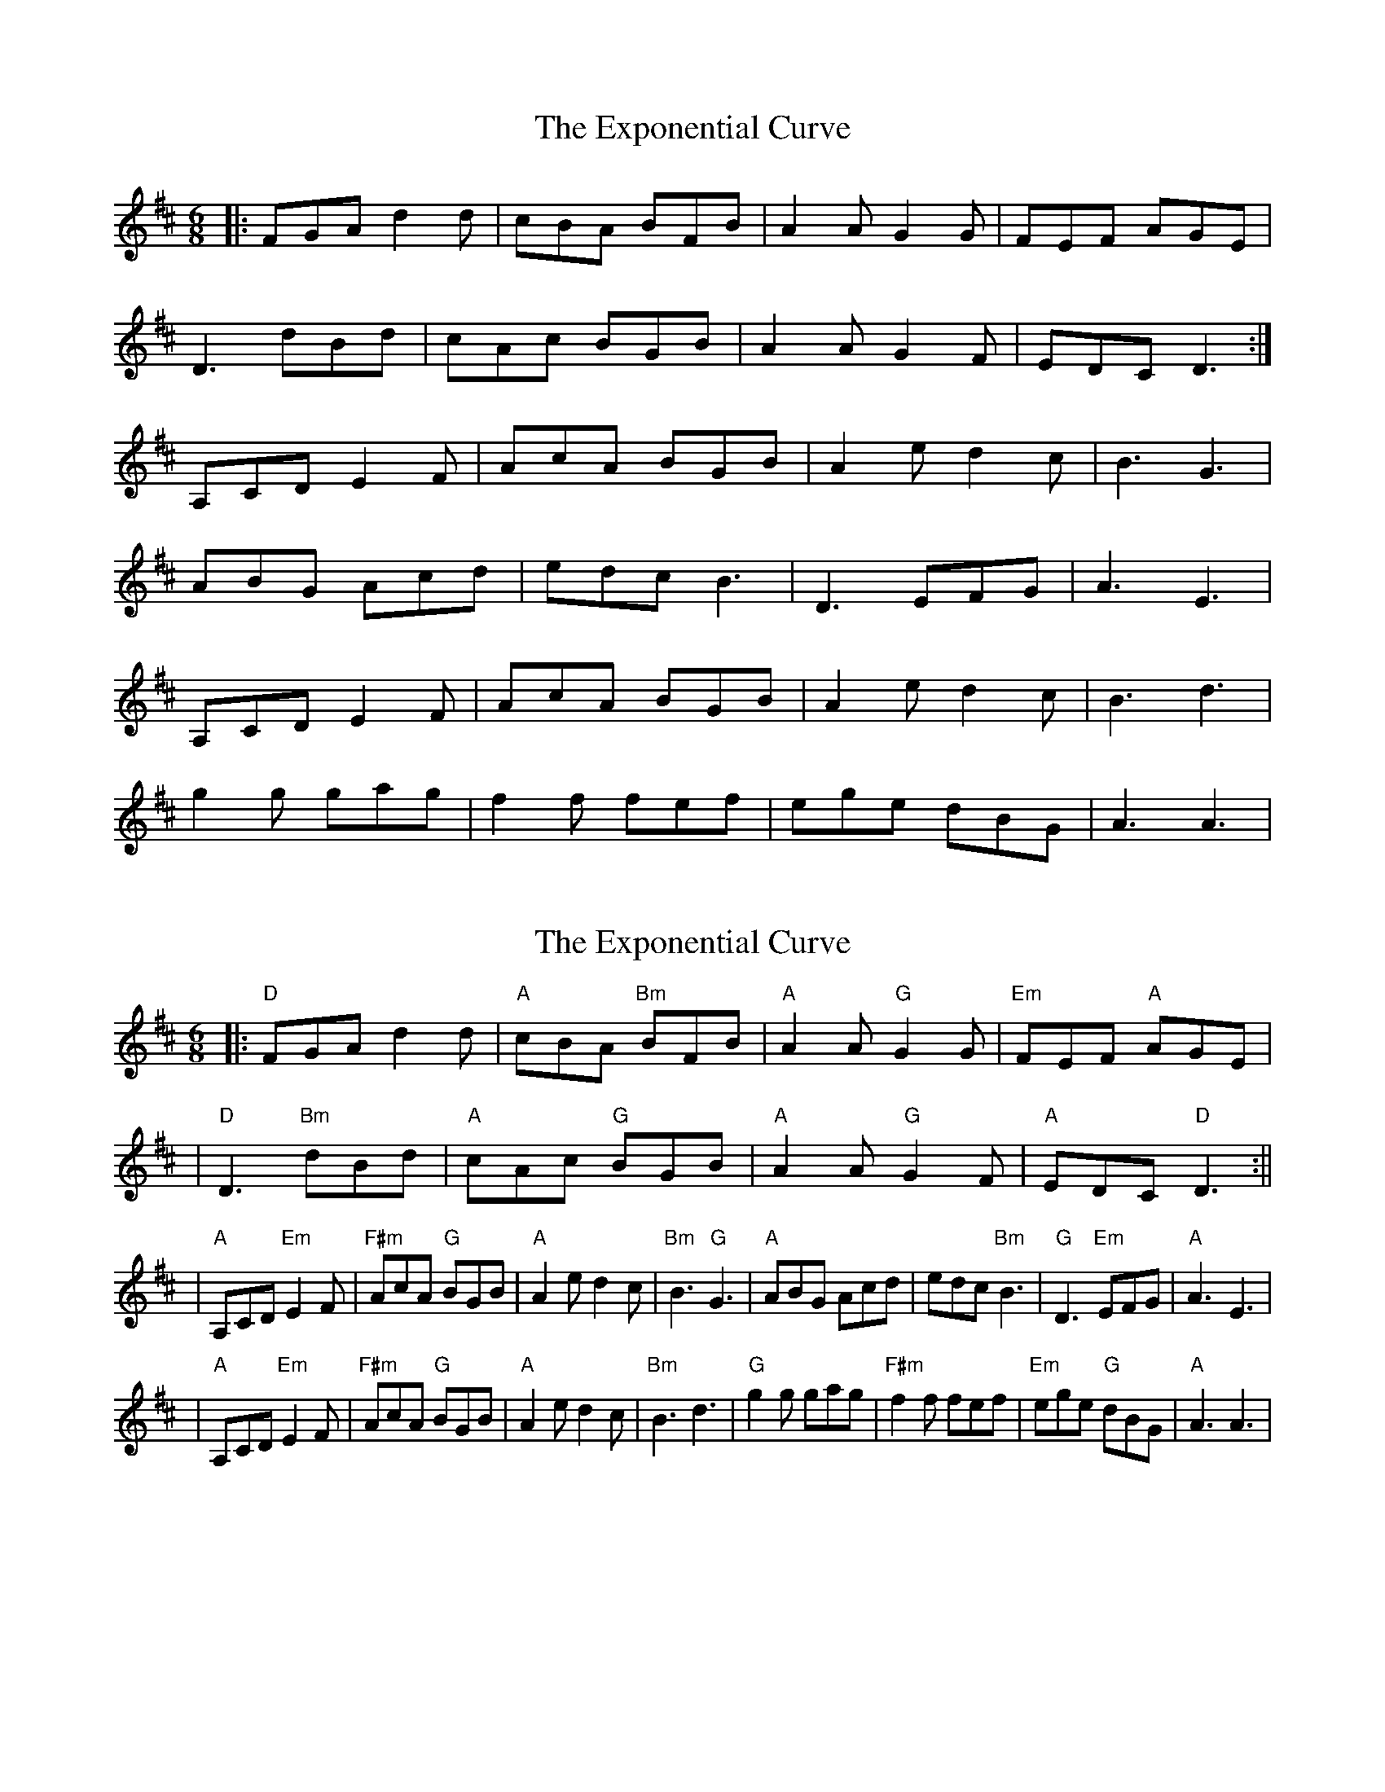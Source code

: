 X: 1
T: Exponential Curve, The
Z: irishfiddleCT
S: https://thesession.org/tunes/8129#setting8129
R: jig
M: 6/8
L: 1/8
K: Dmaj
|: FGA d2 d | cBA BFB | A2 A G2 G | FEF AGE |
D3 dBd | cAc BGB | A2 A G2 F | EDC D3 :|
A,CD E2 F | AcA BGB | A2e d2c | B3 G3 |
ABG Acd| edc B3 | D3 EFG | A3 E3 |
A,CD E2 F | AcA BGB | A2e d2c | B3 d3 |
g2 g gag | f2 f fef | ege dBG | A3 A3 |
X: 2
T: Exponential Curve, The
Z: irishfiddleCT
S: https://thesession.org/tunes/8129#setting19322
R: jig
M: 6/8
L: 1/8
K: Dmaj
|: "D"FGA d2 d | "A"cBA "Bm"BFB | "A"A2 A "G"G2 G | "Em"FEF "A"AGE || "D"D3 "Bm"dBd | "A"cAc "G"BGB | "A"A2 A "G"G2 F | "A"EDC "D"D3 :|||"A"A,CD "Em"E2 F | "F#m"AcA "G"BGB | "A"A2e d2c | "Bm"B3 "G"G3 | "A"ABG Acd| edc "Bm"B3 | "G"D3 "Em"EFG | "A"A3 E3 | |"A"A,CD "Em"E2 F | "F#m"AcA "G"BGB | "A"A2e d2c | "Bm"B3 d3 | "G"g2 g gag | "F#m"f2 f fef | "Em"ege "G"dBG | "A"A3 A3 |
